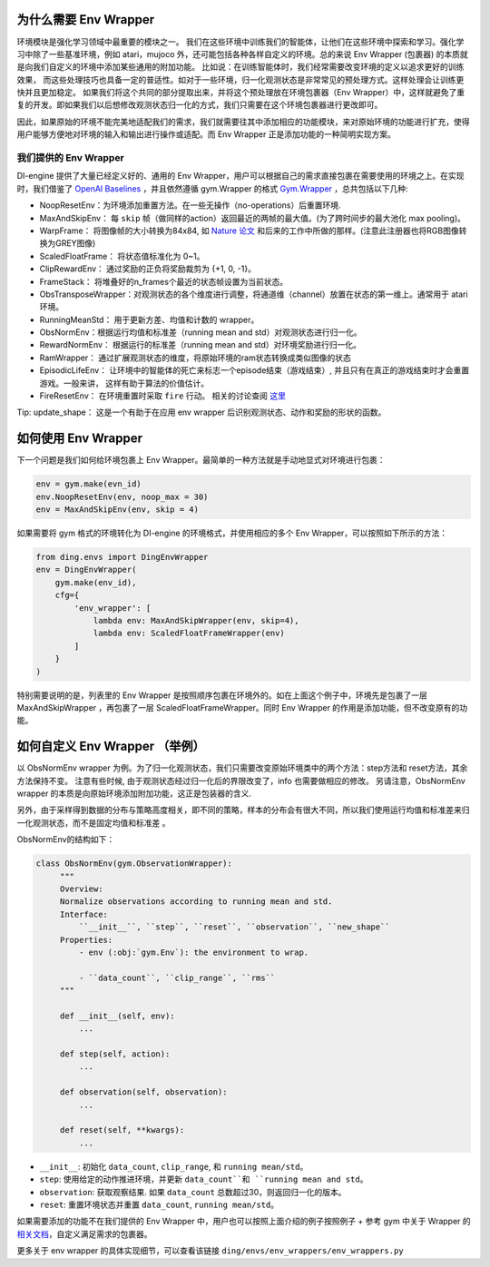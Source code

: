 为什么需要 Env Wrapper
------------------------------------------------------
环境模块是强化学习领域中最重要的模块之一。 我们在这些环境中训练我们的智能体，让他们在这些环境中探索和学习。强化学习中除了一些基准环境，例如 atari，mujoco 外，还可能包括各种各样自定义的环境。总的来说 Env Wrapper (包裹器) 的本质就是向我们自定义的环境中添加某些通用的附加功能。
比如说：在训练智能体时，我们经常需要改变环境的定义以追求更好的训练效果， 而这些处理技巧也具备一定的普适性。如对于一些环境，归一化观测状态是非常常见的预处理方式。这样处理会让训练更快并且更加稳定。 如果我们将这个共同的部分提取出来，并将这个预处理放在环境包裹器（Env Wrapper）中，这样就避免了重复的开发。即如果我们以后想修改观测状态归一化的方式，我们只需要在这个环境包裹器进行更改即可。

因此，如果原始的环境不能完美地适配我们的需求，我们就需要往其中添加相应的功能模块，来对原始环境的功能进行扩充，使得用户能够方便地对环境的输入和输出进行操作或适配。而 Env Wrapper 正是添加功能的一种简明实现方案。


我们提供的 Env Wrapper
==============================================

DI-engine 提供了大量已经定义好的、通用的 Env Wrapper，用户可以根据自己的需求直接包裹在需要使用的环境之上。在实现时，我们借鉴了 `OpenAI Baselines <https://github.com/openai/baselines/blob/master/baselines/common/atari_wrappers.py>`_ ，并且依然遵循 gym.Wrapper 的格式 `Gym.Wrapper <https://www.gymlibrary.dev/api/wrappers/>`_ ，总共包括以下几种:

- NoopResetEnv：为环境添加重置方法。在一些无操作（no-operations）后重置环境.

- MaxAndSkipEnv： 每 ``skip`` 帧（做同样的action）返回最近的两帧的最大值。(为了跨时间步的最大池化 max pooling)。

- WarpFrame： 将图像帧的大小转换为84x84, 如 `Nature 论文 <https://www.deepmind.com/publications/human-level-control-through-deep-reinforcement-learning>`_ 和后来的工作中所做的那样。(注意此注册器也将RGB图像转换为GREY图像)

- ScaledFloatFrame： 将状态值标准化为 0~1。

- ClipRewardEnv： 通过奖励的正负将奖励裁剪为 {+1, 0, -1}。

- FrameStack： 将堆叠好的n_frames个最近的状态帧设置为当前状态。

- ObsTransposeWrapper：对观测状态的各个维度进行调整，将通道维（channel）放置在状态的第一维上。通常用于 atari 环境。

- RunningMeanStd： 用于更新方差、均值和计数的 wrapper。

- ObsNormEnv：根据运行均值和标准差（running mean and std）对观测状态进行归一化。

- RewardNormEnv： 根据运行的标准差（running mean and std）对环境奖励进行归一化。

- RamWrapper： 通过扩展观测状态的维度，将原始环境的ram状态转换成类似图像的状态

- EpisodicLifeEnv： 让环境中的智能体的死亡来标志一个episode结束（游戏结束）, 并且只有在真正的游戏结束时才会重置游戏。一般来讲， 这样有助于算法的价值估计。

- FireResetEnv：  在环境重置时采取 ``fire`` 行动。 相关的讨论查阅 `这里 <https://github.com/openai/baselines/issues/240>`_

Tip: update_shape： 这是一个有助于在应用 env wrapper 后识别观测状态、动作和奖励的形状的函数。

如何使用 Env Wrapper
------------------------------------
下一个问题是我们如何给环境包裹上 Env Wrapper。最简单的一种方法就是手动地显式对环境进行包裹：

.. code:: python

    env = gym.make(evn_id)
    env.NoopResetEnv(env, noop_max = 30)
    env = MaxAndSkipEnv(env, skip = 4)

如果需要将 gym 格式的环境转化为 DI-engine 的环境格式，并使用相应的多个 Env Wrapper，可以按照如下所示的方法：

.. code:: python

    from ding.envs import DingEnvWrapper
    env = DingEnvWrapper(
        gym.make(env_id),
        cfg={
            'env_wrapper': [
                lambda env: MaxAndSkipWrapper(env, skip=4),
                lambda env: ScaledFloatFrameWrapper(env)
            ]
        }
    )

特别需要说明的是，列表里的 Env Wrapper 是按照顺序包裹在环境外的。如在上面这个例子中，环境先是包裹了一层 MaxAndSkipWrapper ，再包裹了一层 ScaledFloatFrameWrapper。同时 Env Wrapper 的作用是添加功能，但不改变原有的功能。


如何自定义 Env Wrapper （举例）
-----------------------------------------
以 ObsNormEnv wrapper 为例。为了归一化观测状态，我们只需要改变原始环境类中的两个方法：step方法和 reset方法，其余方法保持不变。
注意有些时候, 由于观测状态经过归一化后的界限改变了，info 也需要做相应的修改。 另请注意，ObsNormEnv wrapper 的本质是向原始环境添加附加功能，这正是包装器的含义. \

另外，由于采样得到数据的分布与策略高度相关，即不同的策略，样本的分布会有很大不同，所以我们使用运行均值和标准差来归一化观测状态，而不是固定均值和标准差 。

ObsNormEnv的结构如下：

.. code:: python

   class ObsNormEnv(gym.ObservationWrapper):
        """
        Overview:
        Normalize observations according to running mean and std.
        Interface:
            ``__init__``, ``step``, ``reset``, ``observation``, ``new_shape``
        Properties:
            - env (:obj:`gym.Env`): the environment to wrap.

            - ``data_count``, ``clip_range``, ``rms``
        """

        def __init__(self, env):
            ...

        def step(self, action):
            ...

        def observation(self, observation):
            ...

        def reset(self, **kwargs):
            ...


- ``__init__``: 初始化 ``data_count``, ``clip_range``, 和 ``running mean/std``。

- ``step``: 使用给定的动作推进环境，并更新 ``data_count``和 ``running mean and std``。

- ``observation``: 获取观察结果. 如果 ``data_count`` 总数超过30，则返回归一化的版本。

- ``reset``: 重置环境状态并重置 ``data_count``, ``running mean/std``。


如果需要添加的功能不在我们提供的 Env Wrapper 中，用户也可以按照上面介绍的例子按照例子 + 参考 gym 中关于 Wrapper 的 `相关文档 <https://www.gymlibrary.dev/api/wrappers/>`_，自定义满足需求的包裹器。

更多关于 env wrapper 的具体实现细节，可以查看该链接
``ding/envs/env_wrappers/env_wrappers.py``
